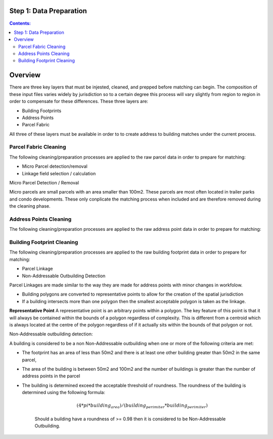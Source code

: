 Step 1: Data Preparation
===================================

.. contents:: Contents:
   :depth: 4

Overview
========
There are three key layers that must be injested, cleaned, and prepped before matching can begin.
The composition of these input files varies widely by jurisdiction so to a certain degree this process
will vary slightly from region to region in order to compensate for these differences. These three layers
are:

* Building Footprints
* Address Points
* Parcel Fabric

All three of these layers must be available in order to to create address to building matches under the
current process.

Parcel Fabric Cleaning
----------------------

The following  cleaning/preparation processes are applied to the raw parcel data in order to 
prepare for matching:

* Micro Parcel detection/removal
* Linkage field selection / calculation

Micro Parcel Detection / Removal

Micro parcels are small parcels with an area smaller than 100m2. These parcels are most often located in 
trailer parks and condo developments. These only conplicate the matching process when included and are
therefore removed during the cleaning phase.

Address Points Cleaning
-----------------------

The following  cleaning/preparation processes are applied to the raw address point data in order to 
prepare for matching:

Building Footprint Cleaning
---------------------------

The following  cleaning/preparation processes are applied to the raw building footprint data in order to 
prepare for matching:

* Parcel Linkage
* Non-Addressable Outbuilding Detection

Parcel Linkages are made similar to the way they are made for address points with minor changes in workfolow.

* Building polygons are converted to representative points to allow for the creation of the spatial jurisdiction
* If a building intersects more than one polygon then the smallest acceptable polygon is taken as the linkage.

**Representative Point** A representative point is an arbitrary points within a polygon. The key feature of this point is 
that it will always be contained within the bounds of a polygon regardless of complexity. This is different from a centroid
which is always located at the centre of the polygon regardless of if it actually sits within the bounds of that polygon or not.

Non-Addressable outbuilding detection:

A building is considered to be a non Non-Addressable outbuilding when one or more of the following criteria are met:

* The footprint has an area of less than 50m2 and there is at least one other building greater than 50m2 in the same parcel,
* The area of the building is between 50m2 and 100m2 and the number of buildings is greater than the number of address points in the parcel
* The building is determined exceed the acceptable threshold of roundness. The roundness of the building is determined using the following formula:
   
   .. math::
      
      (4*pi*building_area)/(building_perimiter*building_perimiter)

   Should a building have a roundness of >= 0.98 then it is considered to be Non-Addressable Outbuilding.


..  code-block:: python

